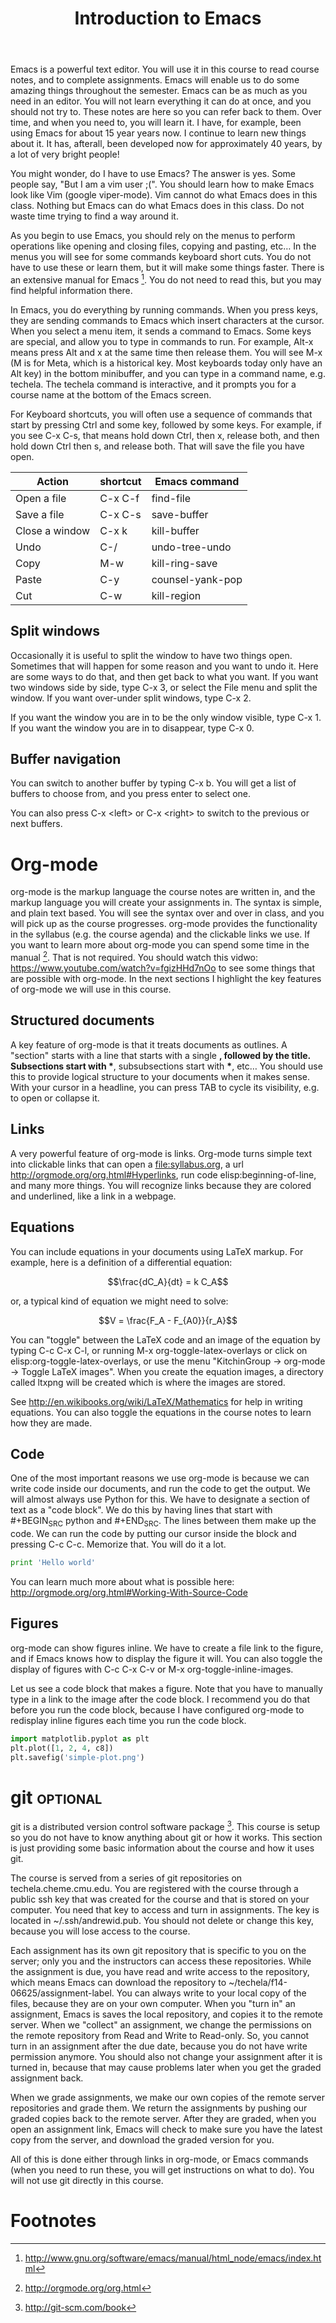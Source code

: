 #+TITLE: Introduction to Emacs
#+STARTUP: showall

Emacs is a powerful text editor. You will use it in this course to read course notes, and to complete assignments. Emacs will enable us to do some amazing things throughout the semester. Emacs can be as much as you need in an editor. You will not learn everything it can do at once, and you should not try to. These notes are here so you can refer back to them. Over time, and when you need to, you will learn it. I have, for example, been using Emacs for about 15 year years now. I continue to learn new things about it. It has, afterall, been developed now for approximately 40 years, by a lot of very bright people!

You might wonder, do I have to use Emacs? The answer is yes. Some people say, "But I am a vim user ;(". You should learn how to make Emacs look like Vim (google viper-mode). Vim cannot do what Emacs does in this class. Nothing but Emacs can do what Emacs does in this class. Do not waste time trying to find a way around it.

As you begin to use Emacs, you should rely on the menus to perform operations like opening and closing files, copying and pasting, etc... In the menus you will see for some commands keyboard short cuts. You do not have to use these or learn them, but it will make some things faster. There is an extensive manual for Emacs [fn:1]. You do not need to read this, but you may find helpful information there.

In Emacs, you do everything by running commands. When you press keys, they are sending commands to Emacs which insert characters at the cursor. When you select a menu item, it sends a command to Emacs. Some keys are special, and allow you to type in commands to run. For example, Alt-x means press Alt and x at the same time then release them. You will see M-x (M is for Meta, which is a historical key. Most keyboards today only have an Alt key) in the bottom minibuffer, and you can type in a command name, e.g. techela. The techela command is interactive, and it prompts you for a course name at the bottom of the Emacs screen.

For Keyboard shortcuts, you will often use a sequence of commands that start by pressing Ctrl and some key, followed by some keys. For example, if you see C-x C-s, that means hold down Ctrl, then x, release both, and then hold down Ctrl then s, and release both. That will save the file you have open.

| Action         | shortcut | Emacs command    |
|----------------+----------+------------------|
| Open a file    | C-x C-f  | find-file        |
| Save a file    | C-x C-s  | save-buffer      |
| Close a window | C-x k    | kill-buffer      |
| Undo           | C-/      | undo-tree-undo   |
| Copy           | M-w      | kill-ring-save   |
| Paste          | C-y      | counsel-yank-pop |
| Cut            | C-w      | kill-region      |

** Split windows

Occasionally it is useful to split the window to have two things open. Sometimes that will happen for some reason and you want to undo it. Here are some ways to do that, and then get back to what you want. If you want two windows side by side, type C-x 3, or select the File menu and split the window. If you want over-under split windows, type C-x 2.

If you want the window you are in to be the only window visible, type C-x 1. If you want the window you are in to disappear, type C-x 0.

** Buffer navigation

You can switch to another buffer by typing C-x b. You will get a list of buffers to choose from, and you press enter to select one.

You can also press C-x <left> or C-x <right> to switch to the previous or next buffers.


* Org-mode

org-mode is the markup language the course notes are written in, and the markup language you will create your assignments in. The syntax is simple, and plain text based. You will see the syntax over and over in class, and you will pick up as the course progresses. org-mode provides the functionality in the syllabus (e.g. the course agenda) and the clickable links we use. If you want to learn more about org-mode you can spend some time in the manual [fn:2]. That is not required. You should watch this vidwo: https://www.youtube.com/watch?v=fgizHHd7nOo to see some things that are possible with org-mode. In the next sections I highlight the key features of org-mode we will use in this course.

** Structured documents
A key feature of org-mode is that it treats documents as outlines. A "section" starts with a line that starts with a single *, followed by the title. Subsections start with **, subsubsections start with ***, etc... You should use this to provide logical structure to your documents when it makes sense. With your cursor in a headline, you can press TAB to cycle its visibility, e.g. to open or collapse it.

** Links
A very powerful feature of org-mode is links. Org-mode turns simple text into clickable links that can open a file:syllabus.org, a url http://orgmode.org/org.html#Hyperlinks, run code elisp:beginning-of-line, and many more things. You will recognize links because they are colored and underlined, like a link in a webpage.

** Equations
You can include equations in your documents using LaTeX markup. For example, here is a definition of a differential equation:

\[\frac{dC_A}{dt} = k C_A\]

or, a typical kind of equation we might need to solve:

\[V = \frac{F_A - F_{A0}}{r_A}\]

You can "toggle" between the LaTeX code and an image of the equation by typing C-c C-x C-l, or running M-x org-toggle-latex-overlays or click on elisp:org-toggle-latex-overlays, or use the menu "KitchinGroup -> org-mode -> Toggle LaTeX images". When you create the equation images, a directory called ltxpng will be created which is where the images are stored.

See http://en.wikibooks.org/wiki/LaTeX/Mathematics for help in writing equations. You can also toggle the equations in the course notes to learn how they are made.

** Code
One of the most important reasons we use org-mode is because we can write code inside our documents, and run the code to get the output. We will almost always use Python for this. We have to designate a section of text as a "code block". We do this by having lines that start with #+BEGIN_SRC python and #+END_SRC. The lines between them make up the code. We can run the code by putting our cursor inside the block and pressing C-c C-c. Memorize that. You will do it a lot.

#+BEGIN_SRC python
print 'Hello world'
#+END_SRC

#+RESULTS:
: Hello world

You can learn much more about what is possible here: http://orgmode.org/org.html#Working-With-Source-Code

** Figures
org-mode can show figures inline. We have to create a file link to the figure, and if Emacs knows how to display the figure it will. You can also toggle the display of figures with C-c C-x C-v or M-x org-toggle-inline-images.

Let us see a code block that makes a figure. Note that you have to manually type in a link to the image after the code block. I recommend you do that before you run the code block, because I have configured org-mode to redisplay inline figures each time you run the code block. 

#+BEGIN_SRC python
import matplotlib.pyplot as plt
plt.plot([1, 2, 4, c8])
plt.savefig('simple-plot.png')
#+END_SRC

#+RESULTS:

[[./simple-plot.png]]


* git								   :optional:
git is a distributed version control software package [fn:3]. This course is setup so you do not have to know anything about git or how it works. This section is just providing some basic information about the course and how it uses git. 

The course is served from a series of git repositories on techela.cheme.cmu.edu. You are registered with the course through a public ssh key that was created for the course and that is stored on your computer. You need that key to access and turn in assignments. The key is located in ~/.ssh/andrewid.pub. You should not delete or change this key, because you will lose access to the course.
 
Each assignment has its own git repository that is specific to you on the server; only you and the instructors can access these repositories. While the assignment is due, you have read and write access to the repository, which means Emacs can download the repository to ~/techela/f14-06625/assignment-label. You can always write to your local copy of the files, because they are on your own computer. When you "turn in" an assignment, Emacs is saves the local repository, and copies it to the remote server. When we "collect" an assignment, we change the permissions on the remote repository from Read and Write to Read-only. So, you cannot turn in an assignment after the due date, because you do not have write permission anymore. You should also not change your assignment after it is turned in, because that may cause problems later when you get the graded assignment back.

When we grade assignments, we make our own copies of the remote server repositories and grade them. We return the assignments by pushing our graded copies back to the remote server. After they are graded, when you  open an assignment link, Emacs will check to make sure you have the latest copy from the server, and download the graded version for you.

All of this is done either through links in org-mode, or Emacs commands (when you need to run these, you will get instructions on what to do). You will not use git directly in this course. 

* Footnotes

[fn:1] http://www.gnu.org/software/emacs/manual/html_node/emacs/index.html

[fn:2] http://orgmode.org/org.html

[fn:3] http://git-scm.com/book


